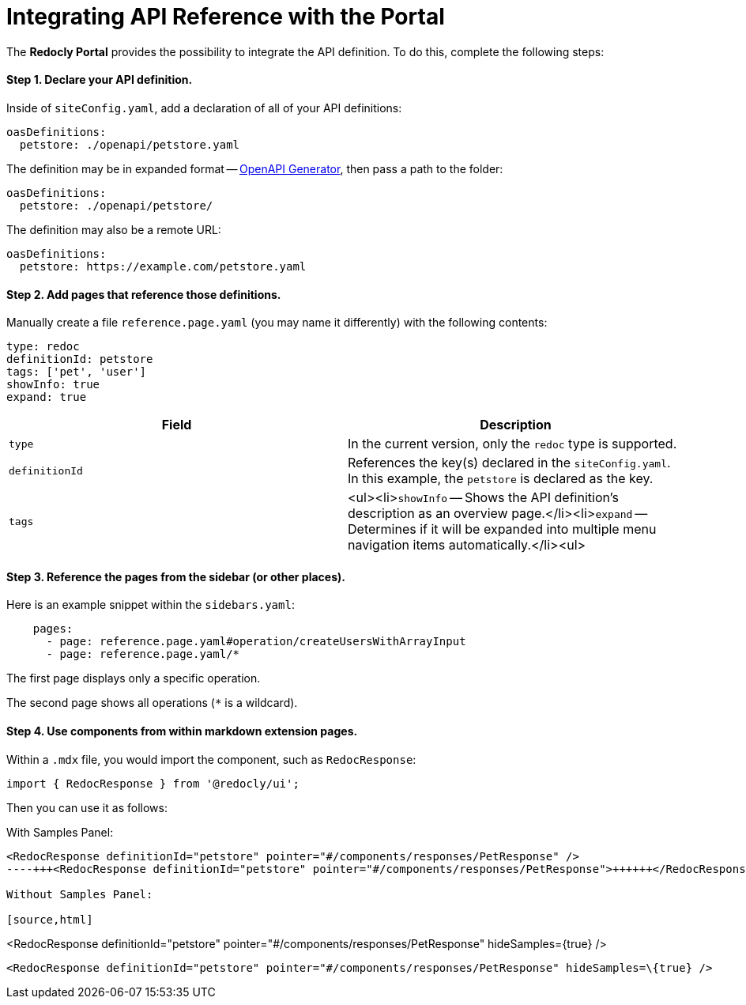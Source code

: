 = Integrating API Reference with the Portal

The *Redocly Portal* provides the possibility to integrate the API definition.
To do this, complete the following steps:

[discrete]
==== Step 1.  Declare your API definition.

Inside of `siteConfig.yaml`, add a declaration of all of your API definitions:

[source,yaml]
----
oasDefinitions:
  petstore: ./openapi/petstore.yaml
----

The definition may be in expanded format -- https://github.com/Redocly/create-openapi-repo[OpenAPI Generator], then pass a path to the folder:

[source,yaml]
----
oasDefinitions:
  petstore: ./openapi/petstore/
----

The definition may also be a remote URL:

[source,yaml]
----
oasDefinitions:
  petstore: https://example.com/petstore.yaml
----

[discrete]
==== Step 2.  Add pages that reference those definitions.

Manually create a file `reference.page.yaml` (you may name it differently) with the following contents:

[source,yaml]
----
type: redoc
definitionId: petstore
tags: ['pet', 'user']
showInfo: true
expand: true
----

|===
| Field | Description

| `type`
| In the current version, only the `redoc` type is supported.

| `definitionId`
| References the key(s) declared in the `siteConfig.yaml`.
In this example, the `petstore` is declared as the key.

| `tags`
| <ul><li>``showInfo`` -- Shows the API definition's description as an overview page.</li><li>``expand`` -- Determines if it will be expanded into multiple menu navigation items automatically.</li><ul>
|===

[discrete]
==== Step 3.  Reference the pages from the sidebar (or other places).

Here is an example snippet within the `sidebars.yaml`:

[source,yaml]
----
    pages:
      - page: reference.page.yaml#operation/createUsersWithArrayInput
      - page: reference.page.yaml/*
----

The first page displays only a specific operation.

The second page shows all operations (`*` is a wildcard).

[discrete]
==== Step 4.  Use components from within markdown extension pages.

Within a `.mdx` file, you would import the component, such as `RedocResponse`:

[source,jsx]
----
import { RedocResponse } from '@redocly/ui';
----

Then you can use it as follows:

With Samples Panel:

[source,html]
----
<RedocResponse definitionId="petstore" pointer="#/components/responses/PetResponse" />
----+++<RedocResponse definitionId="petstore" pointer="#/components/responses/PetResponse">++++++</RedocResponse>+++

Without Samples Panel:

[source,html]
----
<RedocResponse definitionId="petstore" pointer="#/components/responses/PetResponse" hideSamples={true} />
----

<RedocResponse definitionId="petstore" pointer="#/components/responses/PetResponse" hideSamples=\{true} />
